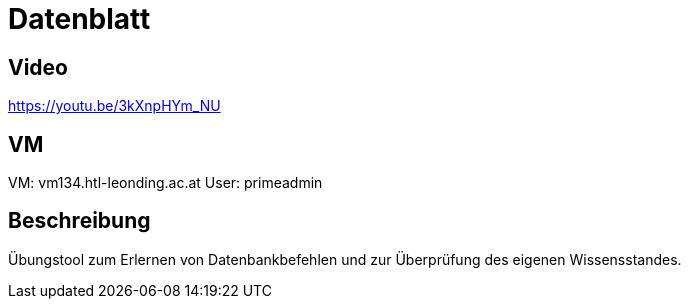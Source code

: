 = Datenblatt

== Video

https://youtu.be/3kXnpHYm_NU

== VM

VM: vm134.htl-leonding.ac.at
User: primeadmin

== Beschreibung

Übungstool zum Erlernen von Datenbankbefehlen und zur Überprüfung des eigenen Wissensstandes.


